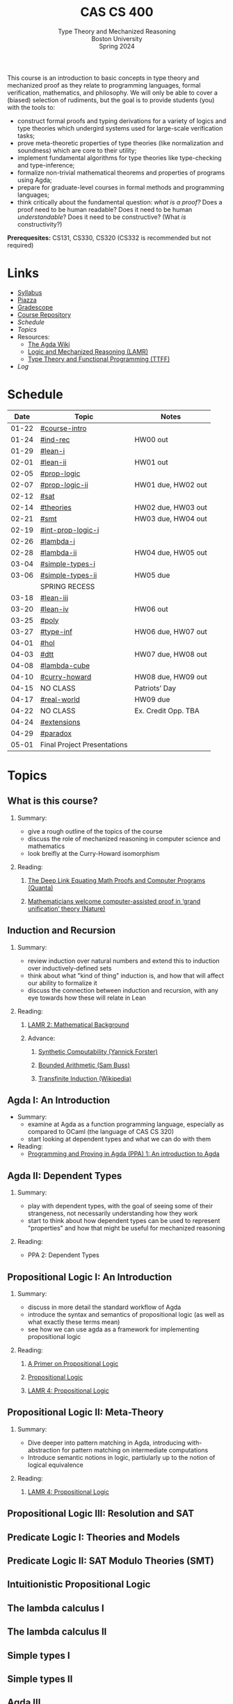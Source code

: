 #+title: CAS CS 400
#+subtitle: Type Theory and Mechanized Reasoning@@html:<br>@@
#+subtitle: Boston University@@html:<br>@@
#+subtitle: Spring 2024
#+options: H:2
This course is an introduction to basic concepts in type theory and
mechanized proof as they relate to programming languages, formal
verification, mathematics, and philosophy. We will only be able to
cover a (biased) selection of rudiments, but the goal is to provide
students (you) with the tools to:
+ construct formal proofs and typing derivations for a variety of
  logics and type theories which undergird systems used for large-scale
  verification tasks;
+ prove meta-theoretic properties of type theories (like normalization
  and soundness) which are core to their utility;
+ implement fundamental algorithms for type theories like
  type-checking and type-inference;
+ formalize non-trivial mathematical theorems and properties of
  programs using Agda;
+ prepare for graduate-level courses in formal methods and programming
  languages;
+ think critically about the fundamental question: /what is a proof?/
  Does a proof need to be human readable? Does it need to be human
  /understandable/? Does it need to be constructive? (What /is/ constructivity?)

*Prerequesites:* CS131, CS330, CS320 (CS332 is recommended but not required)

* Links
+ [[file:Notes/syllabus.pdf][Syllabus]]
+ [[https://piazza.com/class/lr6hvcdfwl1il][Piazza]]
+ [[https://www.gradescope.com/courses/700611][Gradescope]]
+ [[https://github.com/nmmull/CS491-S24][Course Repository]]
+ [[*Schedule][Schedule]]
+ [[*Topics][Topics]]
+ Resources:
  + [[https://wiki.portal.chalmers.se/agda/pmwiki.php][The Agda Wiki]]
  + [[https://avigad.github.io/lamr/#][Logic and Mechanized Reasoning (LAMR)]]
  + [[https://www.cs.kent.ac.uk/people/staff/sjt/TTFP/][Type Theory and Functional Programming (TTFF)]]
+ [[*Log][Log]]
* Schedule
|-------+-----------------------------+---------------------|
|  Date | Topic                       | Notes               |
|-------+-----------------------------+---------------------|
| 01-22 | [[#course-intro]]               |                     |
| 01-24 | [[#ind-rec]]                    | HW00 out            |
|-------+-----------------------------+---------------------|
| 01-29 | [[#lean-i]]                     |                     |
| 02-01 | [[#lean-ii]]                    | HW01 out            |
|-------+-----------------------------+---------------------|
| 02-05 | [[#prop-logic]]                 |                     |
| 02-07 | [[#prop-logic-ii]]              | HW01 due, HW02 out  |
|-------+-----------------------------+---------------------|
| 02-12 | [[#sat]]                        |                     |
| 02-14 | [[#theories]]                   | HW02 due, HW03 out  |
|-------+-----------------------------+---------------------|
| 02-21 | [[#smt]]                        | HW03 due, HW04 out  |
| 02-19 | [[#int-prop-logic-i]]           |                     |
|-------+-----------------------------+---------------------|
| 02-26 | [[#lambda-i]]                   |                     |
| 02-28 | [[#lambda-ii]]                  | HW04 due, HW05 out  |
|-------+-----------------------------+---------------------|
| 03-04 | [[#simple-types-i]]             |                     |
| 03-06 | [[#simple-types-ii]]            | HW05 due            |
|-------+-----------------------------+---------------------|
|       | SPRING RECESS               |                     |
|-------+-----------------------------+---------------------|
| 03-18 | [[#lean-iii]]                   |                     |
| 03-20 | [[#lean-iv]]                    | HW06 out            |
|-------+-----------------------------+---------------------|
| 03-25 | [[#poly]]                       |                     |
| 03-27 | [[#type-inf]]                   | HW06 due, HW07 out  |
|-------+-----------------------------+---------------------|
| 04-01 | [[#hol]]                        |                     |
| 04-03 | [[#dtt]]                        | HW07 due, HW08 out  |
|-------+-----------------------------+---------------------|
| 04-08 | [[#lambda-cube]]                |                     |
| 04-10 | [[#curry-howard]]               | HW08 due, HW09 out  |
|-------+-----------------------------+---------------------|
| 04-15 | NO CLASS                    | Patriots’ Day       |
| 04-17 | [[#real-world]]                 | HW09 due            |
|-------+-----------------------------+---------------------|
| 04-22 | NO CLASS                    | Ex. Credit Opp. TBA |
| 04-24 | [[#extensions]]                 |                     |
|-------+-----------------------------+---------------------|
| 04-29 | [[#paradox]]                    |                     |
| 05-01 | Final Project Presentations |                     |
|-------+-----------------------------+---------------------|
* Topics
** What is this course?
:PROPERTIES:
:CUSTOM_ID: course-intro
:END:
*** Summary:
+ give a rough outline of the topics of the course
+ discuss the role of mechanized reasoning in computer science and
  mathematics
+ look breifly at the Curry-Howard isomorphism
*** Reading:
**** [[https://www.quantamagazine.org/the-deep-link-equating-math-proofs-and-computer-programs-20231011/][The Deep Link Equating Math Proofs and Computer Programs (Quanta)]]
**** [[https://www.nature.com/articles/d41586-021-01627-2][Mathematicians welcome computer-assisted proof in ‘grand unification’ theory (Nature)]]
** Induction and Recursion
:PROPERTIES:
:CUSTOM_ID: ind-rec
:END:
*** Summary:
+ review induction over natural numbers and extend this to induction
  over inductively-defined sets
+ think about what "kind of thing" induction is, and how that will
  affect our ability to formalize it
+ discuss the connection between induction and recursion, with any eye
  towards how these will relate in Lean
*** Reading:
**** [[https://avigad.github.io/lamr/mathematical_background.html][LAMR 2: Mathematical Background]]
**** Advance:
***** [[https://yforster.github.io/files/talk-chocola-synthetic-computability.pdf][Synthetic Computability (Yannick Forster)]]
***** [[https://mathweb.ucsd.edu/~sbuss/ResearchWeb/BAthesis/Buss_Thesis_OCR.pdf][Bounded Arithmetic (Sam Buss)]]
***** [[https://en.wikipedia.org/wiki/Transfinite_induction][Transfinite Induction (Wikipedia)]]
** Agda I: An Introduction
:PROPERTIES:
:CUSTOM_ID: lean-i
:END:
+ Summary:
  + examine at Agda as a function programming language, especially as
    compared to OCaml (the language of CAS CS 320)
  + start looking at dependent types and what we can do with them
+ Reading:
  + [[https://github.com/jespercockx/agda-lecture-notes/blob/master/agda.pdf][Programming and Proving in Agda (PPA) 1: An introduction to Agda]]
** Agda II: Dependent Types
:PROPERTIES:
:CUSTOM_ID: lean-ii
:END:
*** Summary:
+ play with dependent types, with the goal of seeing some of their
  strangeness, not necessarily understanding how they work
+ start to think about how dependent types can be used to represent
  "properties" and how that might be useful for mechanized reasoning
*** Reading:
+ PPA 2: Dependent Types
** Propositional Logic I: An Introduction
:PROPERTIES:
:CUSTOM_ID: prop-logic
:END:
*** Summary:
+ discuss in more detail the standard workflow of Agda
+ introduce the syntax and semantics of propositional logic (as well
  as what exactly these terms mean)
+ see how we can use agda as a framework for implementing
  propositional logic
*** Reading:
**** [[https://nmmull.gitbook.io/cmsc-10500/notes/logic][A Primer on Propositional Logic]]
**** [[http://intrologic.stanford.edu/chapters/chapter_02.html][Propositional Logic]]
**** [[https://avigad.github.io/lamr/propositional_logic.html#][LAMR 4: Propositional Logic]]
** Propositional Logic II: Meta-Theory
:PROPERTIES:
:CUSTOM_ID: prop-logic-ii
:END:
*** Summary:
+ Dive deeper into pattern matching in Agda, introducing
  with-abstraction for pattern matching on intermediate computations
+ Introduce semantic notions in logic, partiularly up to the notion of
  logical equivalence
*** Reading:
**** [[https://avigad.github.io/lamr/propositional_logic.html#][LAMR 4: Propositional Logic]]
** Propositional Logic III: Resolution and SAT
:PROPERTIES:
:CUSTOM_ID: sat
:END:
** Predicate Logic I: Theories and Models
:PROPERTIES:
:CUSTOM_ID: theories
:END:
** Predicate Logic II: SAT Modulo Theories (SMT)
:PROPERTIES:
:CUSTOM_ID: smt
:END:
** Intuitionistic Propositional Logic
:PROPERTIES:
:CUSTOM_ID: int-prop-logic-i
:END:
** The lambda calculus I
:PROPERTIES:
:CUSTOM_ID: lambda-i
:END:
** The lambda calculus II
:PROPERTIES:
:CUSTOM_ID: lambda-ii
:END:
** Simple types I
:PROPERTIES:
:CUSTOM_ID: simple-types-i
:END:
** Simple types II
:PROPERTIES:
:CUSTOM_ID: simple-types-ii
:END:
** Agda III
:PROPERTIES:
:CUSTOM_ID: lean-iii
:END:
** Agda IV
:PROPERTIES:
:CUSTOM_ID: lean-iv
:END:
** Polymorphism
:PROPERTIES:
:CUSTOM_ID: poly
:END:
** Type inference
:PROPERTIES:
:CUSTOM_ID: type-inf
:END:
** Quantifiers and higher-order logic
:PROPERTIES:
:CUSTOM_ID: hol
:END:
** Dependent type theory
:PROPERTIES:
:CUSTOM_ID: dtt
:END:
** The Curry-Howard isomorphism
:PROPERTIES:
:CUSTOM_ID: curry-howard
:END:
** The lambda cube
:PROPERTIES:
:CUSTOM_ID: lambda-cube
:END:
** Advanced: Real world mechanized proving
:PROPERTIES:
:CUSTOM_ID: real-world
:END:
** Advanced: Extensions of type theory
:PROPERTIES:
:CUSTOM_ID: extensions
:END:
** Advanced: Type-theoretic paradoxes
:PROPERTIES:
:CUSTOM_ID: paradox
:END:
* Log
